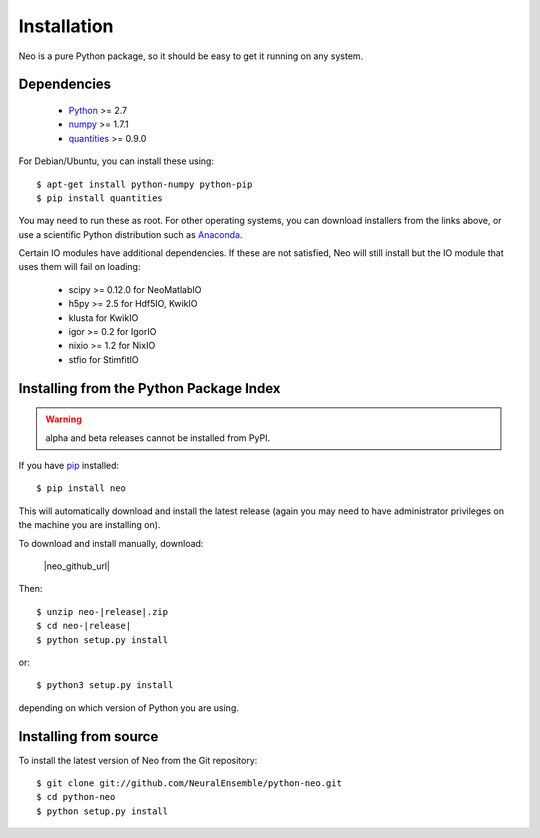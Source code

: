 ************
Installation
************

Neo is a pure Python package, so it should be easy to get it running on any
system.

Dependencies
============
  
    * Python_ >= 2.7
    * numpy_ >= 1.7.1
    * quantities_ >= 0.9.0

For Debian/Ubuntu, you can install these using::

    $ apt-get install python-numpy python-pip
    $ pip install quantities

You may need to run these as root. For other operating systems, you can
download installers from the links above, or use a scientific Python distribution
such as Anaconda_.

Certain IO modules have additional dependencies. If these are not satisfied,
Neo will still install but the IO module that uses them will fail on loading:

   * scipy >= 0.12.0 for NeoMatlabIO
   * h5py >= 2.5 for Hdf5IO, KwikIO
   * klusta for KwikIO
   * igor >= 0.2 for IgorIO
   * nixio >= 1.2 for NixIO
   * stfio for StimfitIO


Installing from the Python Package Index
========================================

.. warning:: alpha and beta releases cannot be installed from PyPI.

If you have pip_ installed::

    $ pip install neo
    
This will automatically download and install the latest release (again
you may need to have administrator privileges on the machine you are installing
on).
    
To download and install manually, download:

    |neo_github_url|
    

Then:

.. parsed-literal::
    
    $ unzip neo-|release|.zip
    $ cd neo-|release|
    $ python setup.py install



or::

    $ python3 setup.py install
    
depending on which version of Python you are using.


Installing from source
======================

To install the latest version of Neo from the Git repository::

    $ git clone git://github.com/NeuralEnsemble/python-neo.git
    $ cd python-neo
    $ python setup.py install


.. _`Python`: http://python.org/
.. _`numpy`: http://numpy.scipy.org/
.. _`quantities`: http://pypi.python.org/pypi/quantities
.. _`pip`: http://pypi.python.org/pypi/pip
.. _`setuptools`: http://pypi.python.org/pypi/setuptools
.. _Anaconda: https://www.continuum.io/downloads
